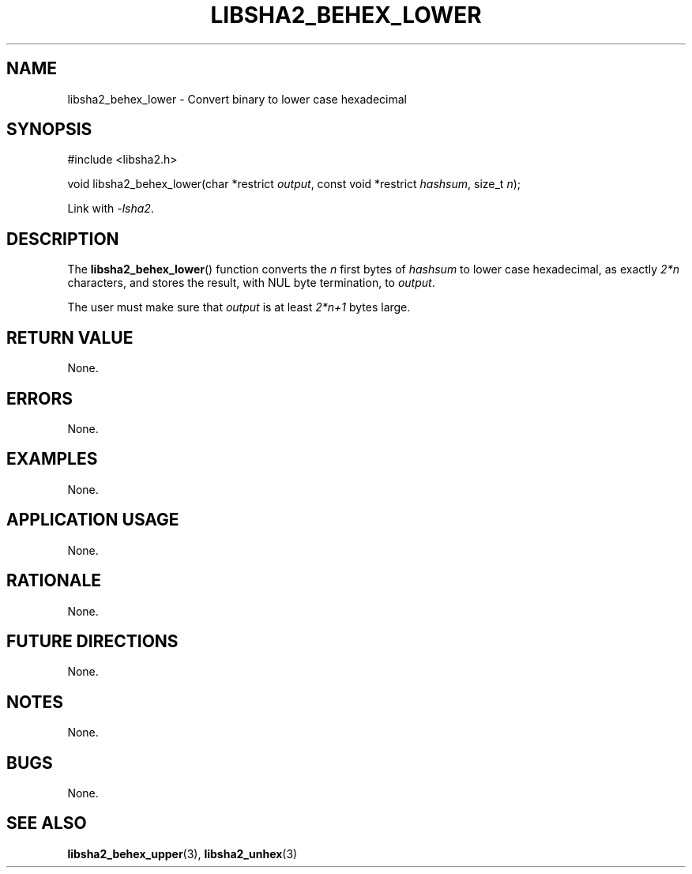 .TH LIBSHA2_BEHEX_LOWER 3 2019-02-09 libjson
.SH NAME
libsha2_behex_lower \- Convert binary to lower case hexadecimal
.SH SYNOPSIS
.nf
#include <libsha2.h>

void libsha2_behex_lower(char *restrict \fIoutput\fP, const void *restrict \fIhashsum\fP, size_t \fIn\fP);
.fi
.PP
Link with
.IR \-lsha2 .
.SH DESCRIPTION
The
.BR libsha2_behex_lower ()
function converts the
.I n
first bytes of
.I hashsum
to lower case hexadecimal, as exactly
.I 2*n
characters, and stores the result, with
NUL byte termination, to
.IR output .
.PP
The user must make sure that
.I output
is at least
.I 2*n+1
bytes large.
.SH RETURN VALUE
None.
.SH ERRORS
None.
.SH EXAMPLES
None.
.SH APPLICATION USAGE
None.
.SH RATIONALE
None.
.SH FUTURE DIRECTIONS
None.
.SH NOTES
None.
.SH BUGS
None.
.SH SEE ALSO
.BR libsha2_behex_upper (3),
.BR libsha2_unhex (3)
